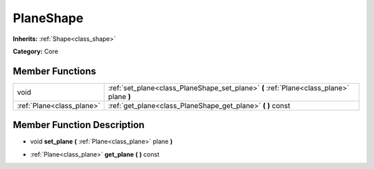 .. _class_PlaneShape:

PlaneShape
==========

**Inherits:** :ref:`Shape<class_shape>`

**Category:** Core



Member Functions
----------------

+----------------------------+--------------------------------------------------------------------------------------------+
| void                       | :ref:`set_plane<class_PlaneShape_set_plane>`  **(** :ref:`Plane<class_plane>` plane  **)** |
+----------------------------+--------------------------------------------------------------------------------------------+
| :ref:`Plane<class_plane>`  | :ref:`get_plane<class_PlaneShape_get_plane>`  **(** **)** const                            |
+----------------------------+--------------------------------------------------------------------------------------------+

Member Function Description
---------------------------

.. _class_PlaneShape_set_plane:

- void  **set_plane**  **(** :ref:`Plane<class_plane>` plane  **)**

.. _class_PlaneShape_get_plane:

- :ref:`Plane<class_plane>`  **get_plane**  **(** **)** const


